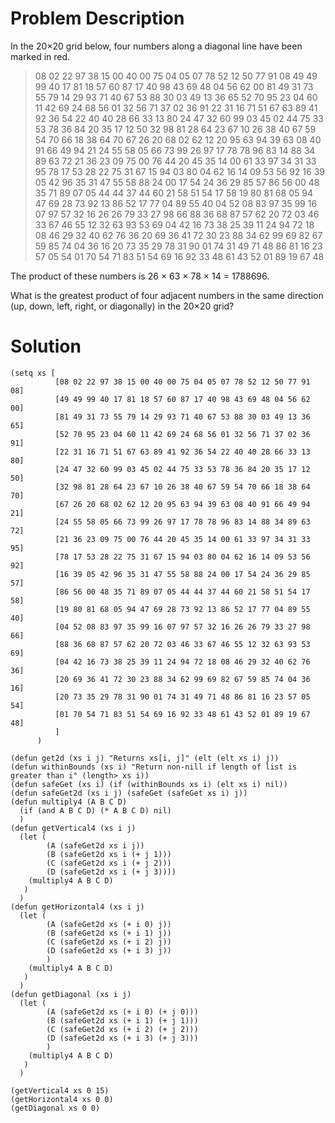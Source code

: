 * Problem Description

In the 20×20 grid below, four numbers along a diagonal line have been
marked in red.

#+begin_quote
08 02 22 97 38 15 00 40 00 75 04 05 07 78 52 12 50 77 91 08
49 49 99 40 17 81 18 57 60 87 17 40 98 43 69 48 04 56 62 00
81 49 31 73 55 79 14 29 93 71 40 67 53 88 30 03 49 13 36 65
52 70 95 23 04 60 11 42 69 24 68 56 01 32 56 71 37 02 36 91
22 31 16 71 51 67 63 89 41 92 36 54 22 40 40 28 66 33 13 80
24 47 32 60 99 03 45 02 44 75 33 53 78 36 84 20 35 17 12 50
32 98 81 28 64 23 67 10 26 38 40 67 59 54 70 66 18 38 64 70
67 26 20 68 02 62 12 20 95 63 94 39 63 08 40 91 66 49 94 21
24 55 58 05 66 73 99 26 97 17 78 78 96 83 14 88 34 89 63 72
21 36 23 09 75 00 76 44 20 45 35 14 00 61 33 97 34 31 33 95
78 17 53 28 22 75 31 67 15 94 03 80 04 62 16 14 09 53 56 92
16 39 05 42 96 35 31 47 55 58 88 24 00 17 54 24 36 29 85 57
86 56 00 48 35 71 89 07 05 44 44 37 44 60 21 58 51 54 17 58
19 80 81 68 05 94 47 69 28 73 92 13 86 52 17 77 04 89 55 40
04 52 08 83 97 35 99 16 07 97 57 32 16 26 26 79 33 27 98 66
88 36 68 87 57 62 20 72 03 46 33 67 46 55 12 32 63 93 53 69
04 42 16 73 38 25 39 11 24 94 72 18 08 46 29 32 40 62 76 36
20 69 36 41 72 30 23 88 34 62 99 69 82 67 59 85 74 04 36 16
20 73 35 29 78 31 90 01 74 31 49 71 48 86 81 16 23 57 05 54
01 70 54 71 83 51 54 69 16 92 33 48 61 43 52 01 89 19 67 48
#+end_quote

The product of these numbers is 26 × 63 × 78 × 14 = 1788696.

What is the greatest product of four adjacent numbers in the same
direction (up, down, left, right, or diagonally) in the 20×20 grid?

* Solution

#+begin_src elisp
  (setq xs [
            [08 02 22 97 38 15 00 40 00 75 04 05 07 78 52 12 50 77 91 08]
            [49 49 99 40 17 81 18 57 60 87 17 40 98 43 69 48 04 56 62 00]
            [81 49 31 73 55 79 14 29 93 71 40 67 53 88 30 03 49 13 36 65]
            [52 70 95 23 04 60 11 42 69 24 68 56 01 32 56 71 37 02 36 91]
            [22 31 16 71 51 67 63 89 41 92 36 54 22 40 40 28 66 33 13 80]
            [24 47 32 60 99 03 45 02 44 75 33 53 78 36 84 20 35 17 12 50]
            [32 98 81 28 64 23 67 10 26 38 40 67 59 54 70 66 18 38 64 70]
            [67 26 20 68 02 62 12 20 95 63 94 39 63 08 40 91 66 49 94 21]
            [24 55 58 05 66 73 99 26 97 17 78 78 96 83 14 88 34 89 63 72]
            [21 36 23 09 75 00 76 44 20 45 35 14 00 61 33 97 34 31 33 95]
            [78 17 53 28 22 75 31 67 15 94 03 80 04 62 16 14 09 53 56 92]
            [16 39 05 42 96 35 31 47 55 58 88 24 00 17 54 24 36 29 85 57]
            [86 56 00 48 35 71 89 07 05 44 44 37 44 60 21 58 51 54 17 58]
            [19 80 81 68 05 94 47 69 28 73 92 13 86 52 17 77 04 89 55 40]
            [04 52 08 83 97 35 99 16 07 97 57 32 16 26 26 79 33 27 98 66]
            [88 36 68 87 57 62 20 72 03 46 33 67 46 55 12 32 63 93 53 69]
            [04 42 16 73 38 25 39 11 24 94 72 18 08 46 29 32 40 62 76 36]
            [20 69 36 41 72 30 23 88 34 62 99 69 82 67 59 85 74 04 36 16]
            [20 73 35 29 78 31 90 01 74 31 49 71 48 86 81 16 23 57 05 54]
            [01 70 54 71 83 51 54 69 16 92 33 48 61 43 52 01 89 19 67 48]
            ]
        )

  (defun get2d (xs i j) "Returns xs[i, j]" (elt (elt xs i) j))
  (defun withinBounds (xs i) "Return non-nill if length of list is greater than i" (length> xs i))
  (defun safeGet (xs i) (if (withinBounds xs i) (elt xs i) nil))
  (defun safeGet2d (xs i j) (safeGet (safeGet xs i) j))
  (defun multiply4 (A B C D) 
    (if (and A B C D) (* A B C D) nil)			    
    )
  (defun getVertical4 (xs i j)
    (let (
          (A (safeGet2d xs i j))
          (B (safeGet2d xs i (+ j 1)))
          (C (safeGet2d xs i (+ j 2)))
          (D (safeGet2d xs i (+ j 3))))
      (multiply4 A B C D)
     )
    )
  (defun getHorizontal4 (xs i j)
    (let (
          (A (safeGet2d xs (+ i 0) j))
          (B (safeGet2d xs (+ i 1) j))
          (C (safeGet2d xs (+ i 2) j))
          (D (safeGet2d xs (+ i 3) j))
          )
      (multiply4 A B C D)
     )
    )
  (defun getDiagonal (xs i j)
    (let (
          (A (safeGet2d xs (+ i 0) (+ j 0)))
          (B (safeGet2d xs (+ i 1) (+ j 1)))
          (C (safeGet2d xs (+ i 2) (+ j 2)))
          (D (safeGet2d xs (+ i 3) (+ j 3)))
          )
      (multiply4 A B C D)
     )
    )

  (getVertical4 xs 0 15)
  (getHorizontal4 xs 0 0)
  (getDiagonal xs 0 0)
#+end_src
